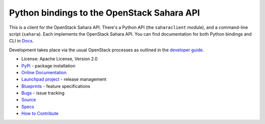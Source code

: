 Python bindings to the OpenStack Sahara API
===========================================

.. image:: https://img.shields.io/pypi/v/python-saharaclient.svg
    :target: https://pypi.python.org/pypi/python-saharaclient/
    :alt: Latest Version

.. image:: https://img.shields.io/pypi/dm/python-saharaclient.svg
    :target: https://pypi.python.org/pypi/python-saharaclient/
    :alt: Downloads

This is a client for the OpenStack Sahara API. There's a Python API (the
``saharaclient`` module), and a command-line script (``sahara``). Each
implements the OpenStack Sahara API. You can find documentation for both
Python bindings and CLI in `Docs`_.

Development takes place via the usual OpenStack processes as outlined
in the `developer guide
<http://docs.openstack.org/infra/manual/developers.html>`_.

.. _Docs: http://docs.openstack.org/developer/python-saharaclient/

* License: Apache License, Version 2.0
* `PyPi`_ - package installation
* `Online Documentation`_
* `Launchpad project`_ - release management
* `Blueprints`_ - feature specifications
* `Bugs`_ - issue tracking
* `Source`_
* `Specs`_
* `How to Contribute`_

.. _PyPi: https://pypi.python.org/pypi/python-saharaclient
.. _Online Documentation: http://docs.openstack.org/developer/python-saharaclient
.. _Launchpad project: https://launchpad.net/python-saharaclient
.. _Blueprints: https://blueprints.launchpad.net/python-saharaclient
.. _Bugs: https://bugs.launchpad.net/python-saharaclient
.. _Source: https://git.openstack.org/cgit/openstack/python-saharaclient
.. _How to Contribute: http://docs.openstack.org/infra/manual/developers.html
.. _Specs: http://specs.openstack.org/openstack/sahara-specs/
